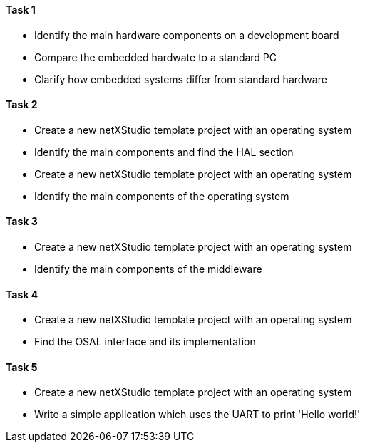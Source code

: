==== Task 1

- Identify the main hardware components on a development board
- Compare the embedded hardwate to a standard PC
- Clarify how embedded systems differ from standard hardware

==== Task 2

- Create a new netXStudio template project with an operating system
- Identify the main components and find the HAL section

- Create a new netXStudio template project with an operating system
- Identify the main components of the operating system

==== Task 3

- Create a new netXStudio template project with an operating system
- Identify the main components of the middleware

==== Task 4

- Create a new netXStudio template project with an operating system
- Find the OSAL interface and its implementation

==== Task 5

- Create a new netXStudio template project with an operating system
- Write a simple application which uses the UART to print 'Hello world!'
